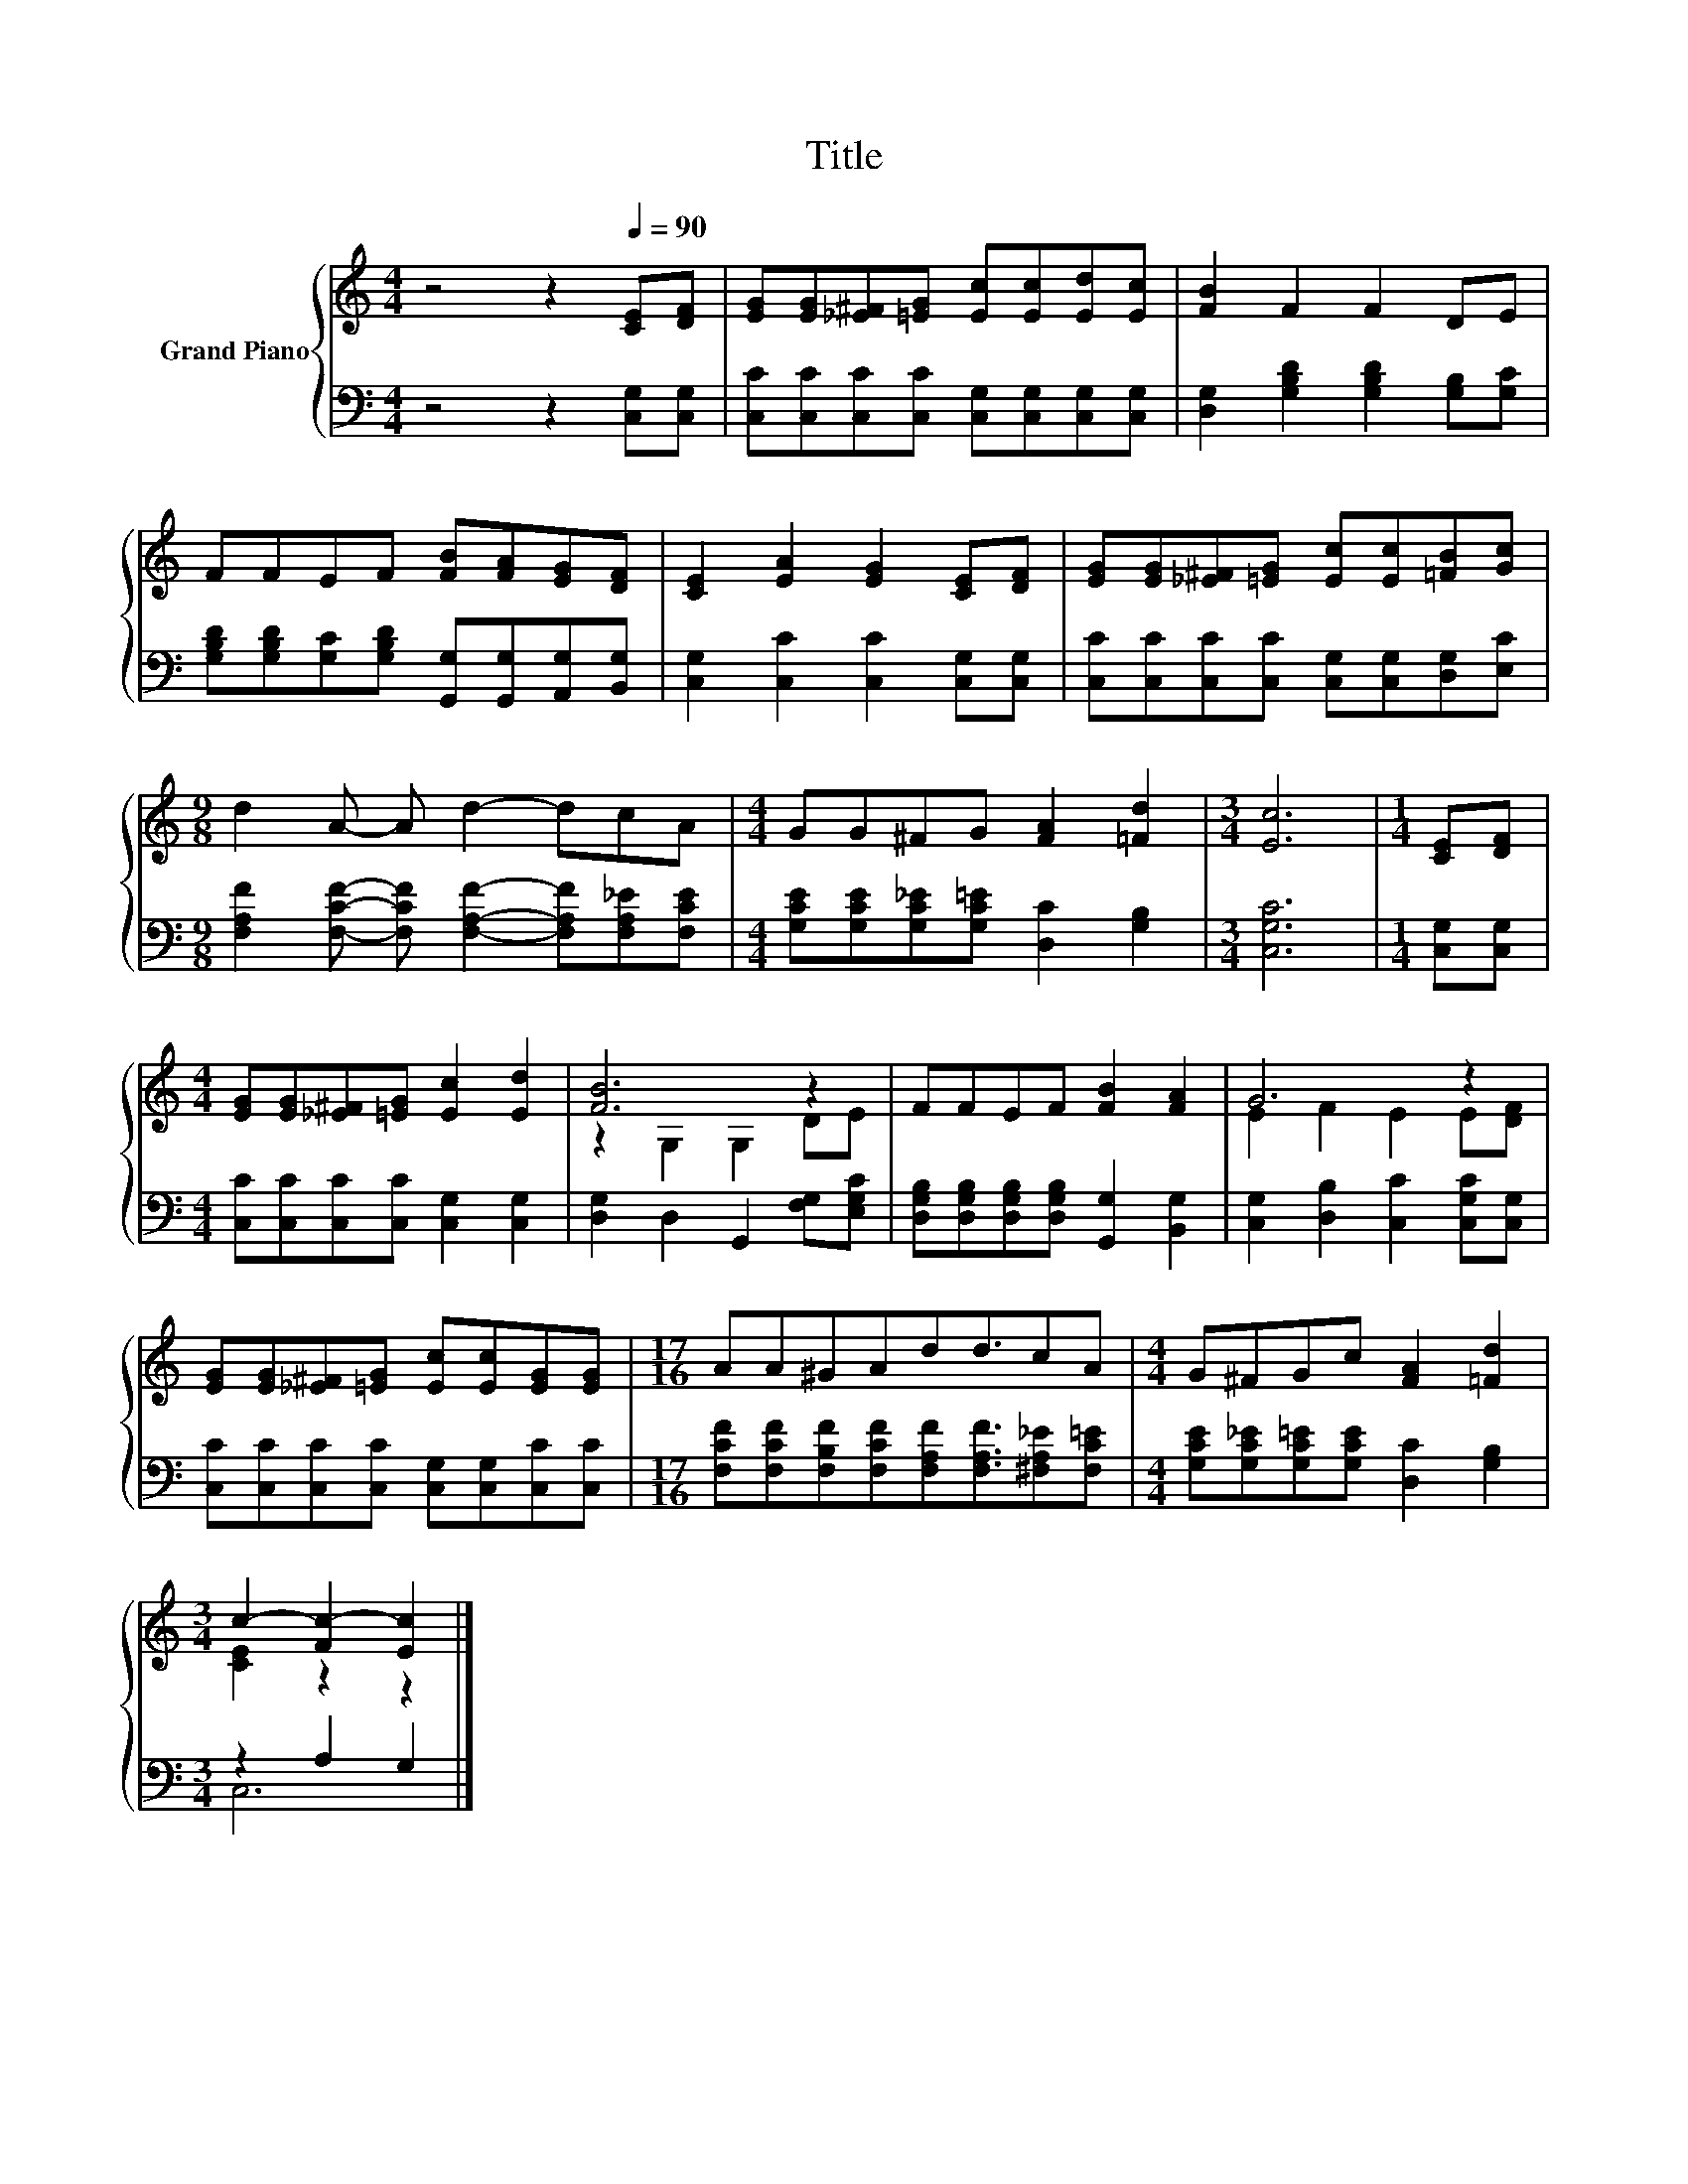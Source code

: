 X:1
T:Title
%%score { ( 1 3 ) | ( 2 4 ) }
L:1/8
M:4/4
K:C
V:1 treble nm="Grand Piano"
V:3 treble 
V:2 bass 
V:4 bass 
V:1
 z4 z2[Q:1/4=90] [CE][DF] | [EG][EG][_E^F][=EG] [Ec][Ec][Ed][Ec] | [FB]2 F2 F2 DE | %3
 FFEF [FB][FA][EG][DF] | [CE]2 [EA]2 [EG]2 [CE][DF] | [EG][EG][_E^F][=EG] [Ec][Ec][=FB][Gc] | %6
[M:9/8] d2 A- A d2- dcA |[M:4/4] GG^FG [FA]2 [=Fd]2 |[M:3/4] [Ec]6 |[M:1/4] [CE][DF] | %10
[M:4/4] [EG][EG][_E^F][=EG] [Ec]2 [Ed]2 | [FB]6 z2 | FFEF [FB]2 [FA]2 | G6 z2 | %14
 [EG][EG][_E^F][=EG] [Ec][Ec][EG][EG] |[M:17/16] AA^GAdd3/2cA |[M:4/4] G^FGc [FA]2 [=Fd]2 | %17
[M:3/4] c2- [Fc-]2 [Ec]2 |] %18
V:2
 z4 z2 [C,G,][C,G,] | [C,C][C,C][C,C][C,C] [C,G,][C,G,][C,G,][C,G,] | %2
 [D,G,]2 [G,B,D]2 [G,B,D]2 [G,B,][G,C] | [G,B,D][G,B,D][G,C][G,B,D] [G,,G,][G,,G,][A,,G,][B,,G,] | %4
 [C,G,]2 [C,C]2 [C,C]2 [C,G,][C,G,] | [C,C][C,C][C,C][C,C] [C,G,][C,G,][D,G,][E,C] | %6
[M:9/8] [F,A,F]2 [F,CF]- [F,CF] [F,A,F]2- [F,A,F][F,A,_E][F,CE] | %7
[M:4/4] [G,CE][G,CE][G,C_E][G,C=E] [D,C]2 [G,B,]2 |[M:3/4] [C,G,C]6 |[M:1/4] [C,G,][C,G,] | %10
[M:4/4] [C,C][C,C][C,C][C,C] [C,G,]2 [C,G,]2 | [D,G,]2 D,2 G,,2 [F,G,][E,G,C] | %12
 [D,G,B,][D,G,B,][D,G,B,][D,G,B,] [G,,G,]2 [B,,G,]2 | [C,G,]2 [D,B,]2 [C,C]2 [C,G,C][C,G,] | %14
 [C,C][C,C][C,C][C,C] [C,G,][C,G,][C,C][C,C] | %15
[M:17/16] [F,CF][F,CF][F,B,F][F,CF][F,A,F][F,A,F]3/2[^F,A,_E][F,C=E] | %16
[M:4/4] [G,CE][G,C_E][G,C=E][G,CE] [D,C]2 [G,B,]2 |[M:3/4] z2 A,2 G,2 |] %18
V:3
 x8 | x8 | x8 | x8 | x8 | x8 |[M:9/8] x9 |[M:4/4] x8 |[M:3/4] x6 |[M:1/4] x2 |[M:4/4] x8 | %11
 z2 G,2 G,2 DE | x8 | E2 F2 E2 E[DF] | x8 |[M:17/16] x17/2 |[M:4/4] x8 |[M:3/4] [CE]2 z2 z2 |] %18
V:4
 x8 | x8 | x8 | x8 | x8 | x8 |[M:9/8] x9 |[M:4/4] x8 |[M:3/4] x6 |[M:1/4] x2 |[M:4/4] x8 | x8 | %12
 x8 | x8 | x8 |[M:17/16] x17/2 |[M:4/4] x8 |[M:3/4] C,6 |] %18

